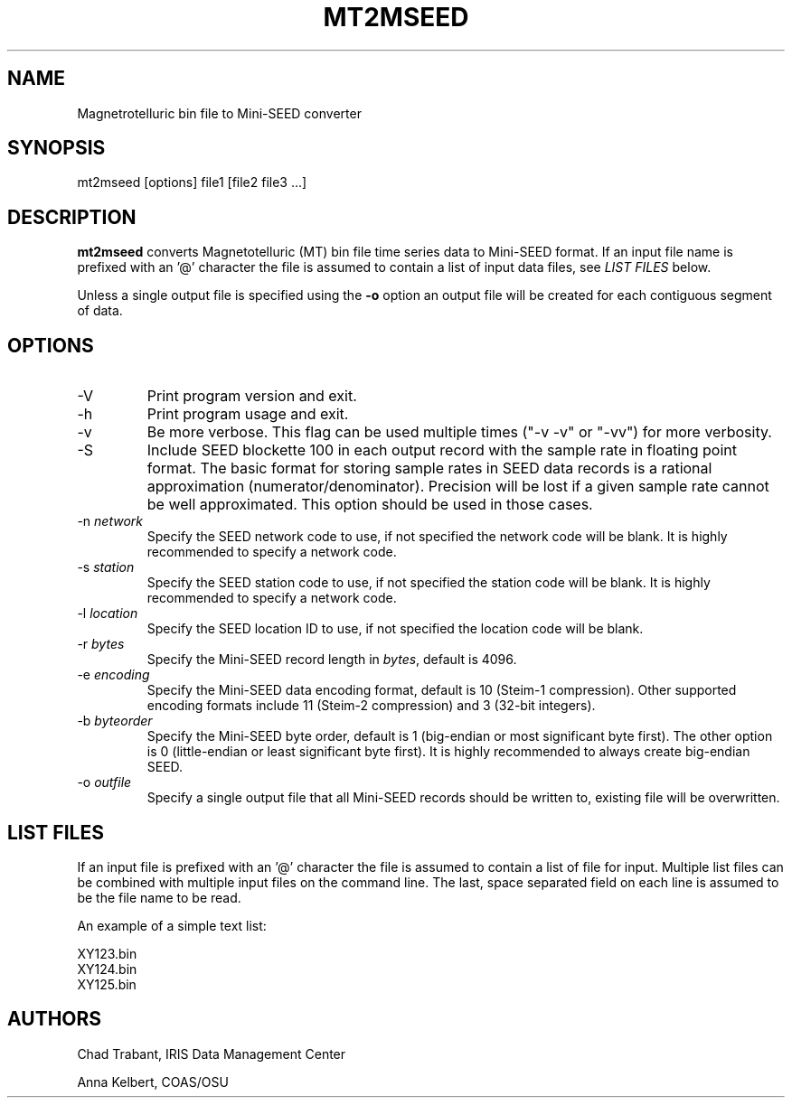 .TH MT2MSEED 1 2008/07/08
.SH NAME
Magnetrotelluric bin file to Mini-SEED converter

.SH SYNOPSIS
.nf
mt2mseed [options] file1 [file2 file3 ...]

.fi
.SH DESCRIPTION
\fBmt2mseed\fP converts Magnetotelluric (MT) bin file time series data
to Mini-SEED format.  If an input file name is prefixed with an '@'
character the file is assumed to contain a list of input data files,
see \fILIST FILES\fP below.

Unless a single output file is specified using the \fB-o\fP option an
output file will be created for each contiguous segment of data.

.SH OPTIONS

.IP "-V         "
Print program version and exit.

.IP "-h         "
Print program usage and exit.

.IP "-v         "
Be more verbose.  This flag can be used multiple times ("-v -v" or
"-vv") for more verbosity.

.IP "-S         "
Include SEED blockette 100 in each output record with the sample rate
in floating point format.  The basic format for storing sample rates
in SEED data records is a rational approximation
(numerator/denominator).  Precision will be lost if a given sample
rate cannot be well approximated.  This option should be used in those
cases.

.IP "-n \fInetwork\fP"
Specify the SEED network code to use, if not specified the network
code will be blank.  It is highly recommended to specify a network
code.

.IP "-s \fIstation\fP"
Specify the SEED station code to use, if not specified the station
code will be blank.  It is highly recommended to specify a network
code.

.IP "-l \fIlocation\fP"
Specify the SEED location ID to use, if not specified the location
code will be blank.

.IP "-r \fIbytes\fP"
Specify the Mini-SEED record length in \fIbytes\fP, default is 4096.

.IP "-e \fIencoding\fP"
Specify the Mini-SEED data encoding format, default is 10 (Steim-1
compression).  Other supported encoding formats include 11 (Steim-2
compression) and 3 (32-bit integers).

.IP "-b \fIbyteorder\fP"
Specify the Mini-SEED byte order, default is 1 (big-endian or most
significant byte first).  The other option is 0 (little-endian or
least significant byte first).  It is highly recommended to always
create big-endian SEED.

.IP "-o \fIoutfile\fP"
Specify a single output file that all Mini-SEED records should be
written to, existing file will be overwritten.

.SH LIST FILES
If an input file is prefixed with an '@' character the file is assumed
to contain a list of file for input.  Multiple list files can be
combined with multiple input files on the command line.  The last,
space separated field on each line is assumed to be the file name to
be read.

An example of a simple text list:

.nf
XY123.bin
XY124.bin
XY125.bin
.fi

.SH AUTHORS
.nf
Chad Trabant, IRIS Data Management Center

Anna Kelbert, COAS/OSU
.fi
